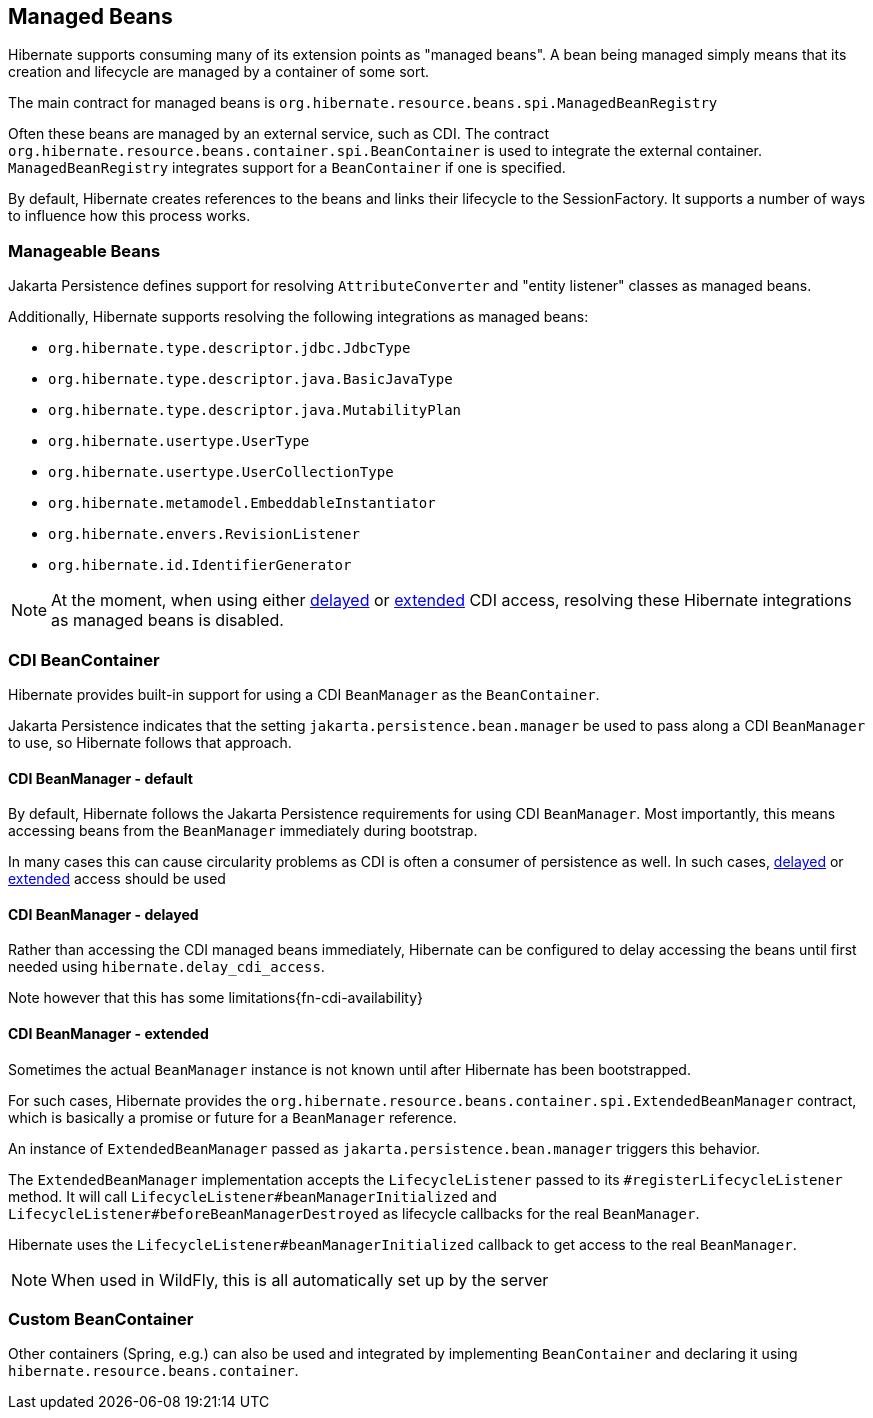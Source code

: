 [[beans]]
== Managed Beans
:extrasdir: extras

Hibernate supports consuming many of its extension points as "managed beans".  A bean being
managed simply means that its creation and lifecycle are managed by a container of some sort.

The main contract for managed beans is `org.hibernate.resource.beans.spi.ManagedBeanRegistry`

Often these beans are managed by an external service, such as CDI.  The contract
`org.hibernate.resource.beans.container.spi.BeanContainer` is used to integrate the
external container. `ManagedBeanRegistry` integrates support for a `BeanContainer`
if one is specified.

By default, Hibernate creates references to the beans and links their lifecycle to
the SessionFactory.  It supports a number of ways to influence how this process works.


[[beans-manageable]]
=== Manageable Beans

Jakarta Persistence defines support for resolving `AttributeConverter` and
"entity listener" classes as managed beans.

Additionally, Hibernate supports resolving the following integrations as managed beans:

* `org.hibernate.type.descriptor.jdbc.JdbcType`
* `org.hibernate.type.descriptor.java.BasicJavaType`
* `org.hibernate.type.descriptor.java.MutabilityPlan`
* `org.hibernate.usertype.UserType`
* `org.hibernate.usertype.UserCollectionType`
* `org.hibernate.metamodel.EmbeddableInstantiator`
* `org.hibernate.envers.RevisionListener`
* `org.hibernate.id.IdentifierGenerator`

NOTE: At the moment, when using either <<beans-cdi-delayed,delayed>> or <<beans-cdi-extended,extended>>
CDI access, resolving these Hibernate integrations as managed beans is disabled.


[[beans-cdi]]
=== CDI BeanContainer

Hibernate provides built-in support for using a CDI `BeanManager` as the `BeanContainer`.

Jakarta Persistence indicates that the setting `jakarta.persistence.bean.manager` be used to pass along a
CDI `BeanManager` to use, so Hibernate follows that approach.


[[beans-cdi-default]]
==== CDI BeanManager - default

By default, Hibernate follows the Jakarta Persistence requirements for using
CDI `BeanManager`.  Most importantly, this means accessing beans from the `BeanManager`
immediately during bootstrap.

In many cases this can cause circularity problems as CDI is often a consumer of
persistence as well.  In such cases, <<beans-cdi-delayed,delayed>>
or <<beans-cdi-extended,extended>> access should be used


[[beans-cdi-delayed]]
==== CDI BeanManager - delayed

Rather than accessing the CDI managed beans immediately, Hibernate can be configured
to delay accessing the beans until first needed using `hibernate.delay_cdi_access`.

Note however that this has some limitations{fn-cdi-availability}


[[beans-cdi-extended]]
==== CDI BeanManager - extended

Sometimes the actual `BeanManager` instance is not known until after Hibernate
has been bootstrapped.

For such cases, Hibernate provides the `org.hibernate.resource.beans.container.spi.ExtendedBeanManager`
contract, which is basically a promise or future for a `BeanManager` reference.

An instance of `ExtendedBeanManager` passed as `jakarta.persistence.bean.manager` triggers this behavior.

The `ExtendedBeanManager` implementation accepts the `LifecycleListener` passed to its
`#registerLifecycleListener` method.  It will call `LifecycleListener#beanManagerInitialized`
and `LifecycleListener#beforeBeanManagerDestroyed` as lifecycle callbacks for the real
`BeanManager`.

Hibernate uses the `LifecycleListener#beanManagerInitialized` callback to get access to the
real `BeanManager`.

NOTE: When used in WildFly, this is all automatically set up by the server

[[beans-custom-container]]
=== Custom BeanContainer

Other containers (Spring, e.g.) can also be used and integrated by implementing `BeanContainer` and
declaring it using `hibernate.resource.beans.container`.
